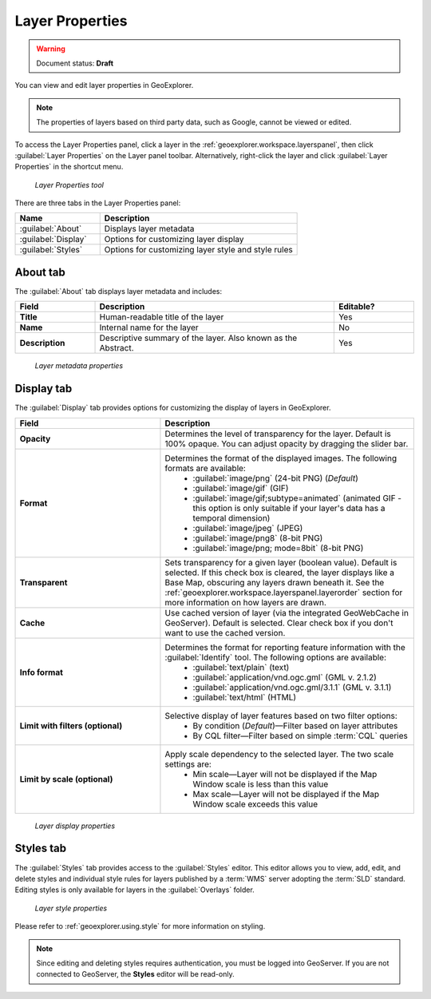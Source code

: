 .. _geoexplorer.using.layerproperties:

Layer Properties
================

.. warning:: Document status: **Draft** 

You can view and edit layer properties in GeoExplorer.

.. note:: The properties of layers based on third party data, such as Google, cannot be viewed or edited.

.. |lyrprops| image:: images/button_lyrprops.png 
              :align: bottom

To access the Layer Properties panel, click a layer in the :ref:`geoexplorer.workspace.layerspanel`, then click :guilabel:`Layer Properties` |lyrprops| on the Layer panel toolbar. Alternatively, right-click the layer and click :guilabel:`Layer Properties` in the shortcut menu.

.. figure:: images/button_properties.png

   *Layer Properties tool*

There are three tabs in the Layer Properties panel:

.. list-table::
       :header-rows: 1
       :widths: 30 70

       * - Name
         - Description
       * - :guilabel:`About`
         - Displays layer metadata
       * - :guilabel:`Display`
         - Options for customizing layer display
       * - :guilabel:`Styles`
         - Options for customizing layer style and style rules 



.. _geoexplorer.using.layerproperties.about:

About tab
---------

The :guilabel:`About` tab displays layer metadata and includes:

.. list-table::
   :header-rows: 1
   :widths: 20 60 20

   * - Field
     - Description
     - Editable?
   * - **Title**
     - Human-readable title of the layer
     - Yes
   * - **Name**
     - Internal name for the layer
     - No
   * - **Description**
     - Descriptive summary of the layer. Also known as the Abstract.
     - Yes

.. figure:: images/panel_properties_about.png

   *Layer metadata properties*

.. _geoexplorer.using.layerproperties.display:


Display tab
-----------

The :guilabel:`Display` tab provides options for customizing the display of layers in GeoExplorer.

.. list-table::
   :header-rows: 1
   :widths: 40 70

   * - Field
     - Description
   * - **Opacity**
     - Determines the level of transparency for the layer. Default is 100% opaque. You can adjust opacity by dragging the slider bar.
   * - **Format**
     - Determines the format of the displayed images. The following formats are available: 
         * :guilabel:`image/png` (24-bit PNG) (*Default*)
         * :guilabel:`image/gif` (GIF)
         * :guilabel:`image/gif;subtype=animated` (animated GIF - this option is only suitable if your layer's data has a temporal dimension)
         * :guilabel:`image/jpeg` (JPEG)
         * :guilabel:`image/png8` (8-bit PNG)
         * :guilabel:`image/png; mode=8bit` (8-bit PNG)
   * - **Transparent**
     - Sets transparency for a given layer (boolean value). Default is selected. If this check box is cleared, the layer displays like a Base Map, obscuring any layers drawn beneath it. See the :ref:`geoexplorer.workspace.layerspanel.layerorder` section for more information on how layers are drawn.
   * - **Cache**
     - Use cached version of layer (via the integrated GeoWebCache in GeoServer). Default is selected. Clear check box if you don't want to use the cached version.
   * - **Info format**
     - Determines the format for reporting feature information with the :guilabel:`Identify` tool. The following options are available:
         * :guilabel:`text/plain` (text)
         * :guilabel:`application/vnd.ogc.gml` (GML v. 2.1.2)
         * :guilabel:`application/vnd.ogc.gml/3.1.1` (GML v. 3.1.1)
         * :guilabel:`text/html` (HTML)
   * - **Limit with filters (optional)**
     - Selective display of layer features based on two filter options: 
         * By condition (*Default*)—Filter based on layer attributes
         * By CQL filter—Filter based on simple :term:`CQL` queries 
   * - **Limit by scale (optional)**
     - Apply scale dependency to the selected layer. The two scale settings are:
         * Min scale—Layer will not be displayed if the Map Window scale is less than this value
         * Max scale—Layer will not be displayed if the Map Window scale exceeds this value  


.. figure:: images/panel_properties_display.png

   *Layer display properties*


.. _geoexplorer.using.layerproperties.styles:

Styles tab
----------

The :guilabel:`Styles` tab provides access to the :guilabel:`Styles` editor. This editor allows you to view, add, edit, and delete styles and individual style rules for layers published by a :term:`WMS` server adopting the :term:`SLD` standard. Editing styles is only available for layers in the :guilabel:`Overlays` folder.

.. figure:: images/panel_properties_style.png

   *Layer style properties*

Please refer to :ref:`geoexplorer.using.style` for more information on styling.

.. note:: Since editing and deleting styles requires authentication, you must be logged into GeoServer. If you are not connected to GeoServer, the **Styles** editor will be read-only.




